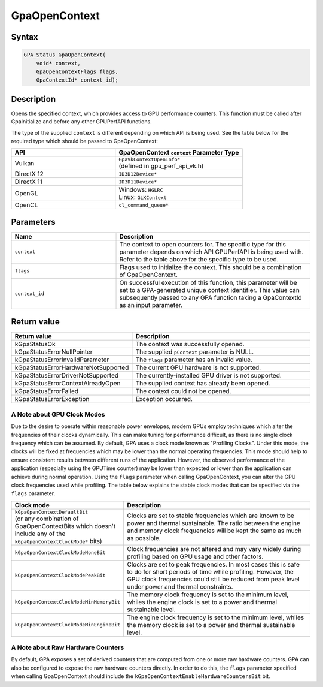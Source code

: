 .. Copyright (c) 2018-2021 Advanced Micro Devices, Inc. All rights reserved.

GpaOpenContext
@@@@@@@@@@@@@@

Syntax
%%%%%%

.. code-block:: c++

    GPA_Status GpaOpenContext(
        void* context,
        GpaOpenContextFlags flags,
        GpaContextId* context_id);

Description
%%%%%%%%%%%

Opens the specified context, which provides access to GPU performance counters.
This function must be called after GpaInitialize and before any other GPUPerfAPI
functions.

The type of the supplied ``context`` is different depending on which API is
being used. See the table below for the required type which should be passed to
GpaOpenContext:

.. csv-table::
    :header: "API", "GpaOpenContext ``context`` Parameter Type"
    :widths: 45, 55

    "Vulkan", "| ``GpaVkContextOpenInfo*``
    | (defined in gpu_perf_api_vk.h)"
    "DirectX 12", "| ``ID3D12Device*``"
    "DirectX 11", "| ``ID3D11Device*``"
    "OpenGL", "| Windows: ``HGLRC``
    | Linux: ``GLXContext``"
    "OpenCL", "| ``cl_command_queue*``"

Parameters
%%%%%%%%%%

.. csv-table::
    :header: "Name", "Description"
    :widths: 35, 65

    "``context``", "The context to open counters for. The specific type for this parameter depends on which API GPUPerfAPI is being used with. Refer to the table above for the specific type to be used."
    "``flags``", "Flags used to initialize the context. This should be a combination of GpaOpenContext."
    "``context_id``", "On successful execution of this function, this parameter will be set to a GPA-generated unique context identifier. This value can subsequently passed to any GPA function taking a GpaContextId as an input parameter."

Return value
%%%%%%%%%%%%

.. csv-table::
    :header: "Return value", "Description"
    :widths: 35, 65

    "kGpaStatusOk", "The context was successfully opened."
    "kGpaStatusErrorNullPointer", "The supplied ``pContext`` parameter is NULL."
    "kGpaStatusErrorInvalidParameter", "The ``flags`` parameter has an invalid value."
    "kGpaStatusErrorHardwareNotSupported", "The current GPU hardware is not supported."
    "kGpaStatusErrorDriverNotSupported", "The currently-installed GPU driver is not supported."
    "kGpaStatusErrorContextAlreadyOpen", "The supplied context has already been opened."
    "kGpaStatusErrorFailed", "The context could not be opened."
    "kGpaStatusErrorException", "Exception occurred."

A Note about GPU Clock Modes
&&&&&&&&&&&&&&&&&&&&&&&&&&&&

Due to the desire to operate within reasonable power envelopes, modern GPUs
employ techniques which alter the frequencies of their clocks dynamically.
This can make tuning for performance difficult, as there is no single clock
frequency which can be assumed. By default, GPA uses a clock mode known as
"Profiling Clocks". Under this mode, the clocks will be fixed at frequencies
which may be lower than the normal operating frequencies. This mode should help
to ensure consistent results between different runs of the application.
However, the observed performance of the application (especially using the
GPUTime counter) may be lower than expected or lower than the application can
achieve during normal operation. Using the ``flags`` parameter when calling
GpaOpenContext, you can alter the GPU clock frequencies used while profiling.
The table below explains the stable clock modes that can be specified via the
``flags`` parameter.

.. csv-table::
    :header: "Clock mode", "Description"
    :widths: 35, 65

    "| ``kGpaOpenContextDefaultBit``
    | (or any combination of GpaOpenContextBits which doesn't include any of the ``kGpaOpenContextClockMode*`` bits)", "Clocks are set to stable frequencies which are known to be power and thermal sustainable. The ratio between the engine and memory clock frequencies will be kept the same as much as possible."
    "``kGpaOpenContextClockModeNoneBit``", "Clock frequencies are not altered and may vary widely during profiling based on GPU usage and other factors."
    "``kGpaOpenContextClockModePeakBit``", "Clocks are set to peak frequencies. In most cases this is safe to do for short periods of time while profiling. However, the GPU clock frequencies could still be reduced from peak level under power and thermal constraints."
    "``kGpaOpenContextClockModeMinMemoryBit``", "The memory clock frequency is set to the minimum level, whiles the engine clock is set to a power and thermal sustainable level."
    "``kGpaOpenContextClockModeMinEngineBit``", "The engine clock frequency is set to the minimum level, whiles the memory clock is set to a power and thermal sustainable level."

A Note about Raw Hardware Counters
&&&&&&&&&&&&&&&&&&&&&&&&&&&&&&&&&&

By default, GPA exposes a set of derived counters that are computed from one or
more raw hardware counters. GPA can also be configured to expose the raw
hardware counters directly. In order to do this, the ``flags`` parameter
specified when calling GpaOpenContext should include the
``kGpaOpenContextEnableHardwareCountersBit`` bit.